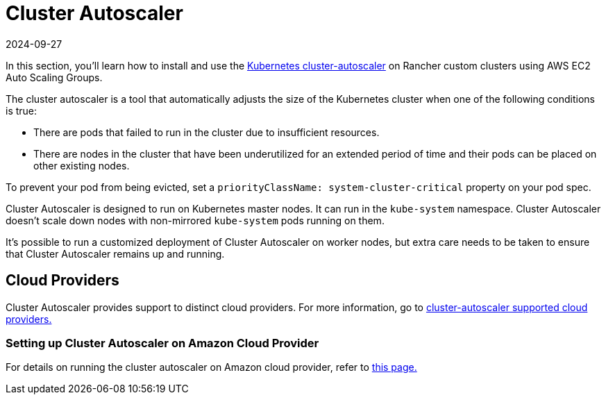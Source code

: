 = Cluster Autoscaler
:revdate: 2024-09-27
:page-revdate: {revdate}

In this section, you'll learn how to install and use the https://github.com/kubernetes/autoscaler/blob/master/cluster-autoscaler/[Kubernetes cluster-autoscaler] on Rancher custom clusters using AWS EC2 Auto Scaling Groups.

The cluster autoscaler is a tool that automatically adjusts the size of the Kubernetes cluster when one of the following conditions is true:

* There are pods that failed to run in the cluster due to insufficient resources.
* There are nodes in the cluster that have been underutilized for an extended period of time and their pods can be placed on other existing nodes.

To prevent your pod from being evicted, set a `priorityClassName: system-cluster-critical` property on your pod spec.

Cluster Autoscaler is designed to run on Kubernetes master nodes. It can run in the `kube-system` namespace. Cluster Autoscaler doesn't scale down nodes with non-mirrored `kube-system` pods running on them.

It's possible to run a customized deployment of Cluster Autoscaler on worker nodes, but extra care needs to be taken to ensure that Cluster Autoscaler remains up and running.

== Cloud Providers

Cluster Autoscaler provides support to distinct cloud providers. For more information, go to https://github.com/kubernetes/autoscaler/tree/master/cluster-autoscaler#deployment[cluster-autoscaler supported cloud providers.]

=== Setting up Cluster Autoscaler on Amazon Cloud Provider

For details on running the cluster autoscaler  on Amazon cloud provider, refer to xref:cluster-admin/manage-clusters/install-cluster-autoscaler/use-aws-ec2-auto-scaling-groups.adoc[this page.]

